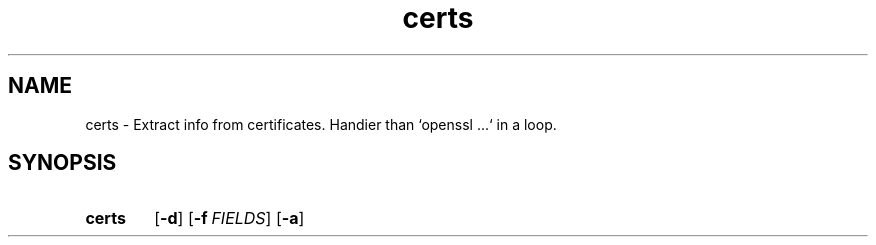 .TH certs 1 "Python utils" kurkale6ka "Extract info from certificates"

.SH NAME
certs \- Extract info from certificates. Handier than `openssl ...` in a loop.

.SH SYNOPSIS
.SY certs
.OP \-d
.OP \-f FIELDS
.OP \-a
